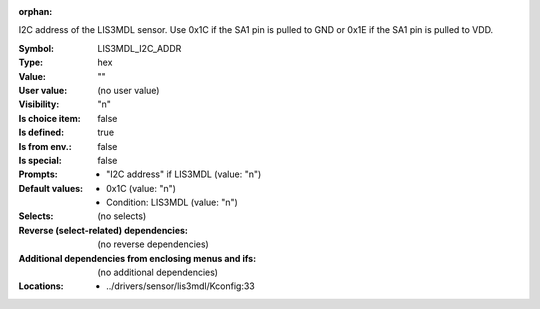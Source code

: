:orphan:

.. title:: LIS3MDL_I2C_ADDR

.. option:: CONFIG_LIS3MDL_I2C_ADDR:
.. _CONFIG_LIS3MDL_I2C_ADDR:

I2C address of the LIS3MDL sensor.
Use 0x1C if the SA1 pin is pulled to GND or 0x1E if the SA1 pin
is pulled to VDD.



:Symbol:           LIS3MDL_I2C_ADDR
:Type:             hex
:Value:            ""
:User value:       (no user value)
:Visibility:       "n"
:Is choice item:   false
:Is defined:       true
:Is from env.:     false
:Is special:       false
:Prompts:

 *  "I2C address" if LIS3MDL (value: "n")
:Default values:

 *  0x1C (value: "n")
 *   Condition: LIS3MDL (value: "n")
:Selects:
 (no selects)
:Reverse (select-related) dependencies:
 (no reverse dependencies)
:Additional dependencies from enclosing menus and ifs:
 (no additional dependencies)
:Locations:
 * ../drivers/sensor/lis3mdl/Kconfig:33